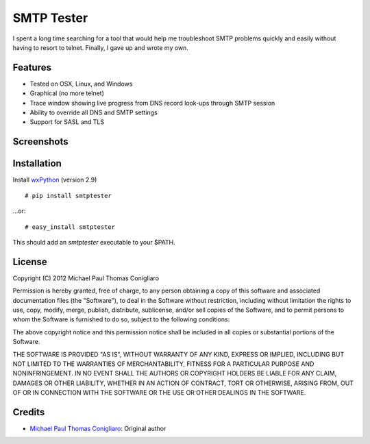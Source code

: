 ===========
SMTP Tester
===========

I spent a long time searching for a tool that would help me troubleshoot SMTP
problems quickly and easily without having to resort to telnet. Finally, I gave
up and wrote my own.

Features
--------

- Tested on OSX, Linux, and Windows
- Graphical (no more telnet)
- Trace window showing live progress from DNS record look-ups through SMTP
  session
- Ability to override all DNS and SMTP settings
- Support for SASL and TLS

Screenshots
-----------

.. image:: /mconigliaro/smtptester/raw/master/screenshots/osx.png

.. image:: /mconigliaro/smtptester/raw/master/screenshots/linux.png

.. image:: /mconigliaro/smtptester/raw/master/screenshots/windows.png

Installation
------------

Install `wxPython <http://wxpython.org/download.php>`_ (version 2.9)

::

  # pip install smtptester

...or:

::

  # easy_install smtptester

This should add an `smtptester` executable to your $PATH.

License
-------

Copyright (C) 2012 Michael Paul Thomas Conigliaro

Permission is hereby granted, free of charge, to any person obtaining a copy of
this software and associated documentation files (the "Software"), to deal in
the Software without restriction, including without limitation the rights to
use, copy, modify, merge, publish, distribute, sublicense, and/or sell copies
of the Software, and to permit persons to whom the Software is furnished to do
so, subject to the following conditions:

The above copyright notice and this permission notice shall be included in all
copies or substantial portions of the Software.

THE SOFTWARE IS PROVIDED "AS IS", WITHOUT WARRANTY OF ANY KIND, EXPRESS OR
IMPLIED, INCLUDING BUT NOT LIMITED TO THE WARRANTIES OF MERCHANTABILITY,
FITNESS FOR A PARTICULAR PURPOSE AND NONINFRINGEMENT. IN NO EVENT SHALL THE
AUTHORS OR COPYRIGHT HOLDERS BE LIABLE FOR ANY CLAIM, DAMAGES OR OTHER
LIABILITY, WHETHER IN AN ACTION OF CONTRACT, TORT OR OTHERWISE, ARISING FROM,
OUT OF OR IN CONNECTION WITH THE SOFTWARE OR THE USE OR OTHER DEALINGS IN THE
SOFTWARE.

Credits
-------

- `Michael Paul Thomas Conigliaro <http://conigliaro.org>`_: Original author
